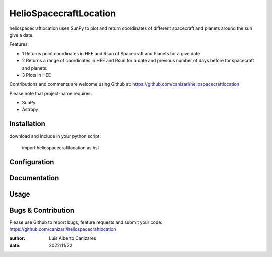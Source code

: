 ============
HelioSpacecraftLocation
============

.. image:: http://img.shields.io/badge/powered%20by-SunPy-orange.svg?style=flat
    :target: http://www.sunpy.org
    :alt: Powered by SunPy Badge
 
    
heliospacecraftlocation uses SunPy to plot and return coordinates of different spacecraft and planets around the sun give a date. 

Features:

- 1  Returns point coordinates in HEE and Rsun of Spacecraft and Planets for a give date
- 2  Returns a range of coordinates in HEE and Rsun for a date and previous number of days before for spacecraft and planets. 
- 3  Plots in HEE 

Contributions and comments are welcome using Github at: 
https://github.com/canizarl/heliospacecraftlocation

Please note that project-name requires:

- SunPy 
- Astropy

Installation
============

download and include in your python script:

  import heliospacecraftlocation as hsl

Configuration
=============



Documentation
=============
  
    

Usage
=====



Bugs & Contribution
===================

Please use Github to report bugs, feature requests and submit your code:
https://github.com/canizarl/heliospacecraftlocation

:author: Luis Alberto Canizares
:date: 2022/11/22
